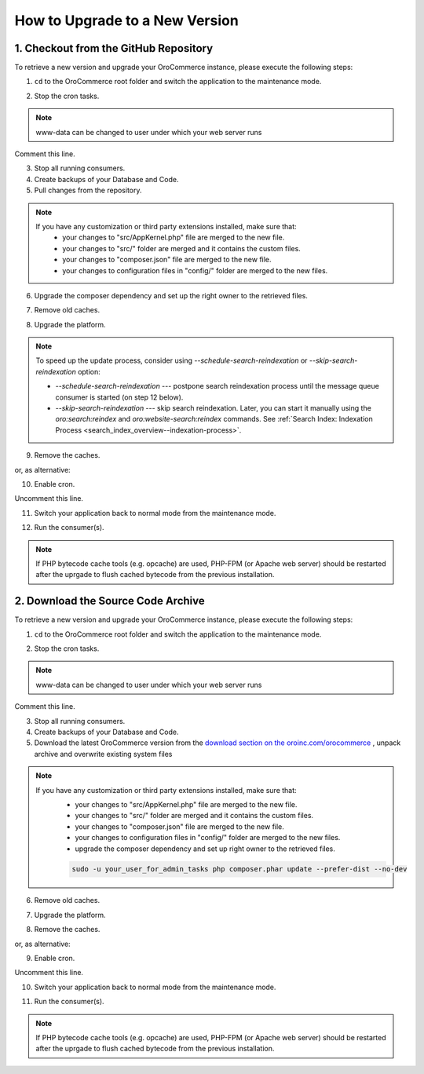 .. index::
    single: Upgrade

How to Upgrade to a New Version
===============================

1. Checkout from the GitHub Repository
~~~~~~~~~~~~~~~~~~~~~~~~~~~~~~~~~~~~~~

To retrieve a new version and upgrade your OroCommerce instance, please execute the following steps:

1. ``cd`` to the OroCommerce root folder and switch the application to the maintenance mode.

.. code-block:: bash
    :linenos:

      cd /path/to/application
      sudo -u www-data bin/console lexik:maintenance:lock --env=prod

2. Stop the cron tasks.

.. code-block:: bash
    :linenos:

      crontab -e -u www-data


.. note::

    www-data can be changed to user under which your web server runs

Comment this line.

.. code-block:: text
    :linenos:

     */1 * * * * /usr/bin/php /path/to/application/bin/console --env=prod oro:cron >> /dev/null

3. Stop all running consumers.

4. Create backups of your Database and Code.

5. Pull changes from the repository.

.. note::

    If you have any customization or third party extensions installed, make sure that:
        - your changes to "src/AppKernel.php" file are merged to the new file.
        - your changes to "src/" folder are merged and it contains the custom files.
        - your changes to "composer.json" file are merged to the new file.
        - your changes to configuration files in "config/" folder are merged to the new files.

.. code-block:: bash
    :linenos:

      sudo -u www-data git pull
      sudo -u www-data git checkout <VERSION TO UPGRADE>

6. Upgrade the composer dependency and set up the right owner to the retrieved files.

.. code-block:: bash
    :linenos:

      sudo -u www-data php composer.phar install --prefer-dist --no-dev

7. Remove old caches.

.. code-block:: bash
    :linenos:

      sudo rm -rf var/cache/prod

8. Upgrade the platform.

.. code-block:: bash
    :linenos:

      sudo -u www-data php bin/console oro:platform:update --env=prod

.. note::

    To speed up the update process, consider using `--schedule-search-reindexation` or 
    `--skip-search-reindexation` option:
    
    * `--schedule-search-reindexation` --- postpone search reindexation process until 
      the message queue consumer is started (on step 12 below).
    * `--skip-search-reindexation` --- skip search reindexation. Later, you can start it manually using
      the `oro:search:reindex` and `oro:website-search:reindex` commands.
      See :ref:`Search Index: Indexation Process <search_index_overview--indexation-process>`.

9. Remove the caches.

.. code-block:: bash
    :linenos:

      sudo -u www-data bin/console cache:clear --env=prod

or, as alternative:

.. code-block:: bash
    :linenos:

      sudo rm -rf var/cache/prod
      sudo -u www-data bin/console cache:warmup --env=prod

10. Enable cron.

.. code-block:: bash
    :linenos:

      crontab -e -u www-data

Uncomment this line.

.. code-block:: text
    :linenos:

     */1 * * * * /usr/bin/php /path/to/application/bin/console --env=prod oro:cron >> /dev/null

11. Switch your application back to normal mode from the maintenance mode.

.. code-block:: bash
    :linenos:

      sudo -u www-data bin/console lexik:maintenance:unlock --env=prod

12. Run the consumer(s).

.. code-block:: bash
    :linenos:

       sudo -u www-data bin/console oro:message-queue:consume --env=prod

.. note::

    If PHP bytecode cache tools (e.g. opcache) are used, PHP-FPM (or Apache web server) should be restarted
    after the uprgade to flush cached bytecode from the previous installation.


2. Download the Source Code Archive
~~~~~~~~~~~~~~~~~~~~~~~~~~~~~~~~~~~

To retrieve a new version and upgrade your OroCommerce instance, please execute the following steps:

1. ``cd`` to the OroCommerce root folder and switch the application to the maintenance mode.

.. code-block:: bash
    :linenos:

      cd /path/to/application
      sudo -u www-data bin/console lexik:maintenance:lock --env=prod

2. Stop the cron tasks.

.. code-block:: bash
    :linenos:

      crontab -e -u www-data


.. note::

    www-data can be changed to user under which your web server runs

Comment this line.

.. code-block:: text
    :linenos:

    */1 * * * * /usr/bin/php /path/to/application/bin/console --env=prod oro:cron >> /dev/null

3. Stop all running consumers.

4. Create backups of your Database and Code.

5. Download the latest OroCommerce version from the `download section on the oroinc.com/orocommerce <https://oroinc.com/b2b-ecommerce/download>`_ , unpack archive and overwrite existing system files

.. note::

    If you have any customization or third party extensions installed, make sure that:
        - your changes to "src/AppKernel.php" file are merged to the new file.
        - your changes to "src/" folder are merged and it contains the custom files.
        - your changes to "composer.json" file are merged to the new file.
        - your changes to configuration files in "config/" folder are merged to the new files.
        - upgrade the composer dependency and set up right owner to the retrieved files.

        .. code-block:: bash

             sudo -u your_user_for_admin_tasks php composer.phar update --prefer-dist --no-dev

6. Remove old caches.

.. code-block:: bash
    :linenos:

      sudo rm -rf var/cache/prod

7. Upgrade the platform.

.. code-block:: bash
    :linenos:

      sudo -u www-data php bin/console oro:platform:update --env=prod

8. Remove the caches.

.. code-block:: bash
    :linenos:

      sudo -u www-data bin/console cache:clear --env=prod

or, as alternative:

.. code-block:: bash
    :linenos:

      sudo rm -rf var/cache/prod
      sudo -u www-data bin/console cache:warmup --env=prod

9. Enable cron.

.. code-block:: bash
    :linenos:

      crontab -e -u www-data

Uncomment this line.

.. code-block:: text
    :linenos:

    */1 * * * * /usr/bin/php /path/to/application/bin/console --env=prod oro:cron >> /dev/null

10. Switch your application back to normal mode from the maintenance mode.

.. code-block:: bash
    :linenos:

      sudo -u www-data bin/console lexik:maintenance:unlock --env=prod

11. Run the consumer(s).

.. code-block:: bash
    :linenos:

      sudo -u www-data bin/console oro:message-queue:consume --env=prod

.. note::

    If PHP bytecode cache tools (e.g. opcache) are used, PHP-FPM (or Apache web server) should be restarted
    after the uprgade to flush cached bytecode from the previous installation.

.. _`download section`: https://www.oroinc.com/orocommerce/download
